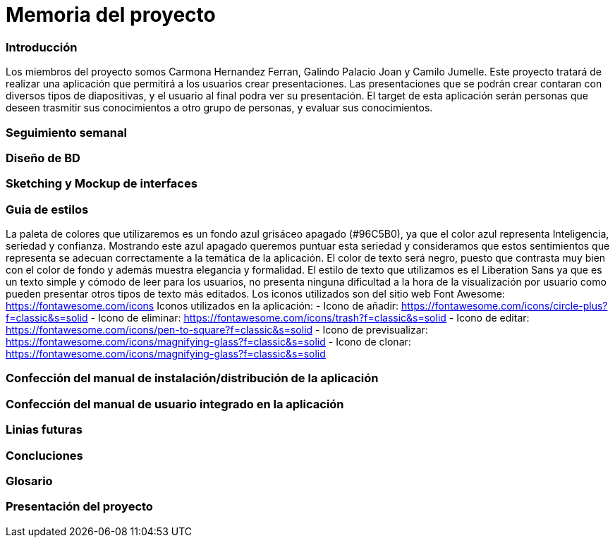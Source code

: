 = Memoria del proyecto

=== Introducción
Los miembros del proyecto somos Carmona Hernandez Ferran, Galindo Palacio Joan y Camilo Jumelle. Este proyecto tratará de realizar una aplicación que permitirá a los usuarios crear presentaciones. Las presentaciones que se podrán crear contaran con diversos tipos de diapositivas, y el usuario al final podra ver su presentación. El target de esta aplicación serán personas que deseen trasmitir sus conocimientos a otro grupo de personas, y evaluar sus conocimientos. 



=== Seguimiento semanal
// Actualizar cada viernes con descripción y valoración


=== Diseño de BD


=== Sketching y Mockup de interfaces 


=== Guia de estilos
La paleta de colores que utilizaremos es un fondo azul grisáceo apagado (#96C5B0), ya que el color azul representa Inteligencia, seriedad y confianza. Mostrando este azul apagado queremos puntuar esta seriedad y consideramos que estos sentimientos que representa se adecuan correctamente a la temática de la aplicación.
El color de texto será negro, puesto que contrasta muy bien con el color de fondo y además muestra elegancia y formalidad.
El estilo de texto que utilizamos es el Liberation Sans ya que es un texto simple y cómodo de leer para los usuarios, no presenta ninguna dificultad a la hora de la visualización por usuario como pueden presentar otros tipos de texto más editados.
Los iconos utilizados son del sitio web Font Awesome: https://fontawesome.com/icons
Iconos utilizados en la aplicación:
- Icono de añadir: https://fontawesome.com/icons/circle-plus?f=classic&s=solid
- Icono de eliminar: https://fontawesome.com/icons/trash?f=classic&s=solid
- Icono de editar: https://fontawesome.com/icons/pen-to-square?f=classic&s=solid
- Icono de previsualizar: https://fontawesome.com/icons/magnifying-glass?f=classic&s=solid
- Icono de clonar: https://fontawesome.com/icons/magnifying-glass?f=classic&s=solid

=== Confección del manual de instalación/distribución de la aplicación


=== Confección del manual de usuario integrado en la aplicación


=== Linias futuras


=== Concluciones 


=== Glosario


=== Presentación del proyecto
